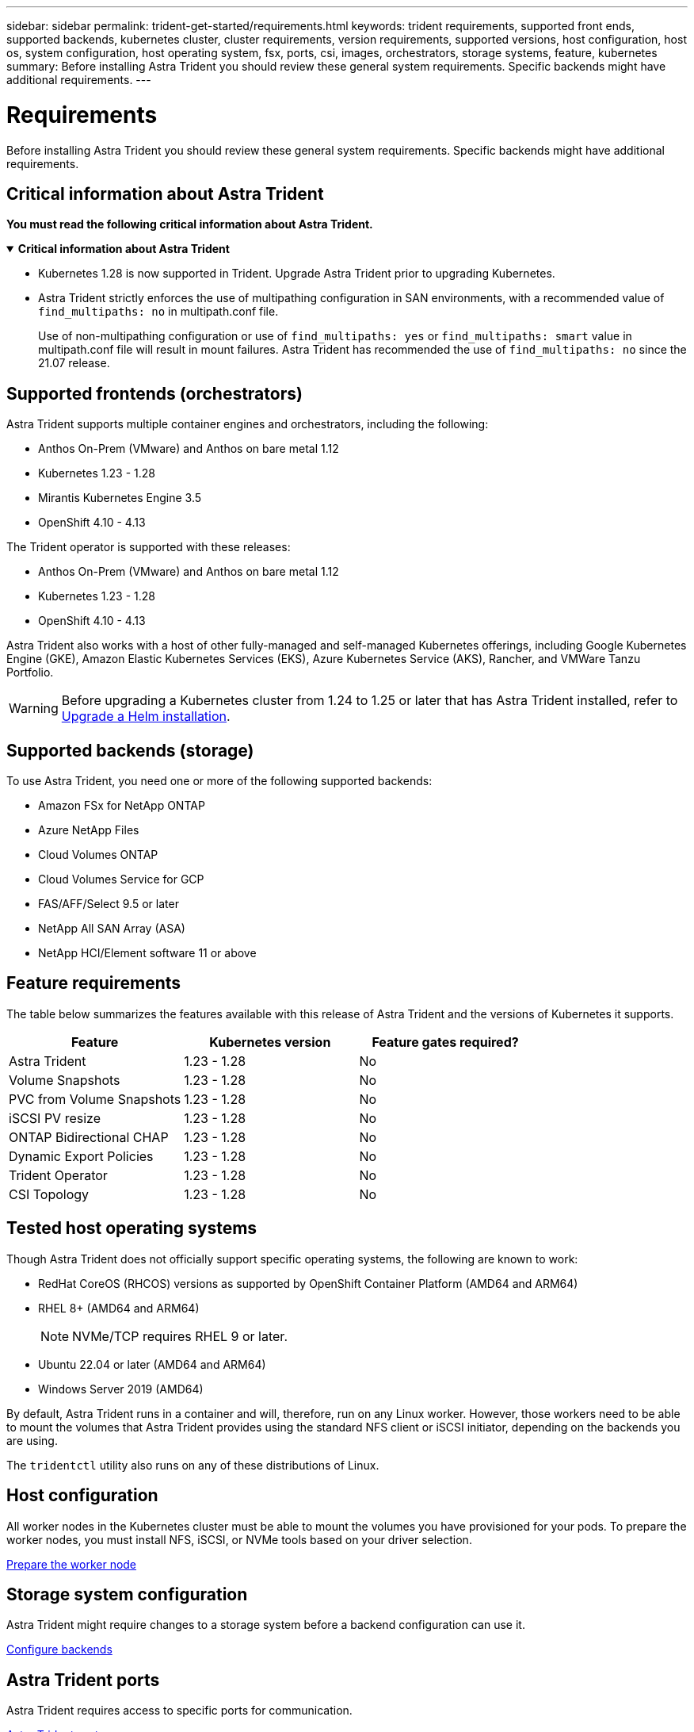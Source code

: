 ---
sidebar: sidebar
permalink: trident-get-started/requirements.html
keywords: trident requirements, supported front ends, supported backends, kubernetes cluster, cluster requirements, version requirements, supported versions, host configuration, host os, system configuration, host operating system, fsx, ports, csi, images, orchestrators, storage systems, feature, kubernetes
summary: Before installing Astra Trident you should review these general system requirements. Specific backends might have additional requirements. 
---

= Requirements
:hardbreaks:
:icons: font
:imagesdir: ../media/

[.lead]
Before installing Astra Trident you should review these general system requirements. Specific backends might have additional requirements. 

== Critical information about Astra Trident
*You must read the following critical information about Astra Trident.*

// Start snippet: collapsible block (open on page load)
.*Critical information about Astra Trident*
[%collapsible%open]
====
* Kubernetes 1.28 is now supported in Trident. Upgrade Astra Trident prior to upgrading Kubernetes.
* Astra Trident strictly enforces the use of multipathing configuration in SAN environments, with a recommended value of `find_multipaths: no` in multipath.conf file. 
+
Use of non-multipathing configuration or use of `find_multipaths: yes` or `find_multipaths: smart` value in multipath.conf file will result in mount failures. Astra Trident has recommended the use of `find_multipaths: no` since the 21.07 release.
====
// End snippet

== Supported frontends (orchestrators)

Astra Trident supports multiple container engines and orchestrators, including the following:

* Anthos On-Prem (VMware) and Anthos on bare metal 1.12
* Kubernetes 1.23 - 1.28
* Mirantis Kubernetes Engine 3.5
* OpenShift 4.10 - 4.13

The Trident operator is supported with these releases:

* Anthos On-Prem (VMware) and Anthos on bare metal 1.12
* Kubernetes 1.23 - 1.28
* OpenShift 4.10 - 4.13

Astra Trident also works with a host of other fully-managed and self-managed Kubernetes offerings, including Google Kubernetes Engine (GKE), Amazon Elastic Kubernetes Services (EKS), Azure Kubernetes Service (AKS), Rancher, and VMWare Tanzu Portfolio.

WARNING: Before upgrading a Kubernetes cluster from 1.24 to 1.25 or later that has Astra Trident installed, refer to link:../trident-managing-k8s/upgrade-operator.html#upgrade-a-helm-installation[Upgrade a Helm installation].

== Supported backends (storage)

To use Astra Trident, you need one or more of the following supported backends:

* Amazon FSx for NetApp ONTAP
* Azure NetApp Files
* Cloud Volumes ONTAP
* Cloud Volumes Service for GCP
* FAS/AFF/Select 9.5 or later
* NetApp All SAN Array (ASA)
* NetApp HCI/Element software 11 or above

== Feature requirements

The table below summarizes the features available with this release of Astra Trident and the versions of Kubernetes it supports.

[cols=3,options="header"]
|===
|Feature
|Kubernetes version
|Feature gates required?

|Astra Trident

a|1.23 - 1.28
a|No

|Volume Snapshots
a|1.23 - 1.28
a|No

|PVC from Volume Snapshots
a|1.23 - 1.28
a|No

|iSCSI PV resize
a|1.23 - 1.28
a|No

|ONTAP Bidirectional CHAP
a|1.23 - 1.28
a|No

|Dynamic Export Policies
a|1.23 - 1.28
a|No

|Trident Operator
a|1.23 - 1.28
a|No

|CSI Topology
a|1.23 - 1.28
a|No

|===

== Tested host operating systems

Though Astra Trident does not officially support specific operating systems, the following are known to work:

* RedHat CoreOS (RHCOS) versions as supported by OpenShift Container Platform (AMD64 and ARM64)
* RHEL 8+ (AMD64 and ARM64)
+
NOTE: NVMe/TCP requires RHEL 9 or later.
* Ubuntu 22.04 or later (AMD64 and ARM64)
* Windows Server 2019 (AMD64)

By default, Astra Trident runs in a container and will, therefore, run on any Linux worker. However, those workers need to be able to mount the volumes that Astra Trident provides using the standard NFS client or iSCSI initiator, depending on the backends you are using.

The `tridentctl` utility also runs on any of these distributions of Linux.

== Host configuration

All worker nodes in the Kubernetes cluster must be able to mount the volumes you have provisioned for your pods. To prepare the worker nodes, you must install NFS, iSCSI, or NVMe tools based on your driver selection. 

link:../trident-use/worker-node-prep.html[Prepare the worker node]

== Storage system configuration

Astra Trident might require changes to a storage system before a backend configuration can use it. 

link:../trident-use/backends.html[Configure backends]

== Astra Trident ports

Astra Trident requires access to specific ports for communication. 

link:../trident-reference/ports.html[Astra Trident ports]

== Container images and corresponding Kubernetes versions

For air-gapped installations, the following list is a reference of container images needed to install Astra Trident. Use the `tridentctl images` command to verify the list of needed container images.

[cols=2,options="header"]
|===
|Kubernetes version
|Container image

|v1.23.0
a|
* docker.io/netapp/trident:23.10.0                      
* docker.io/netapp/trident-autosupport:23.10                  
* registry.k8s.io/sig-storage/csi-provisioner:v3.6.0 
* registry.k8s.io/sig-storage/csi-attacher:v4.4.0              
* registry.k8s.io/sig-storage/csi-resizer:v1.9.0               
* registry.k8s.io/sig-storage/csi-snapshotter:v6.3.0           
* registry.k8s.io/sig-storage/csi-node-driver-registrar:v2.9.0 
* docker.io/netapp/trident-operator:23.10.0 (optional)  

|v1.24.0
a|
* docker.io/netapp/trident:23.10.0                      
* docker.io/netapp/trident-autosupport:23.10                   
* registry.k8s.io/sig-storage/csi-provisioner:v3.6.0 
* registry.k8s.io/sig-storage/csi-attacher:v4.4.0           
* registry.k8s.io/sig-storage/csi-resizer:v1.9.0               
* registry.k8s.io/sig-storage/csi-snapshotter:v6.3.0           
* registry.k8s.io/sig-storage/csi-node-driver-registrar:v2.9.0 
* docker.io/netapp/trident-operator:23.10.0 (optional)  

|v1.25.0
a|
* docker.io/netapp/trident:23.10.0                      
* docker.io/netapp/trident-autosupport:23.10                  
* registry.k8s.io/sig-storage/csi-provisioner:v3.6.0 
* registry.k8s.io/sig-storage/csi-attacher:v4.4.0              
* registry.k8s.io/sig-storage/csi-resizer:v1.9.0               
* registry.k8s.io/sig-storage/csi-snapshotter:v6.3.0           
* registry.k8s.io/sig-storage/csi-node-driver-registrar:v2.9.0 
* docker.io/netapp/trident-operator:23.10.0 (optional)    

|v1.26.0
a|
* docker.io/netapp/trident:23.10.0                      
* docker.io/netapp/trident-autosupport:23.10                   
* registry.k8s.io/sig-storage/csi-provisioner:v3.6.0 
* registry.k8s.io/sig-storage/csi-attacher:v4.4.0             
* registry.k8s.io/sig-storage/csi-resizer:v1.9.0               
* registry.k8s.io/sig-storage/csi-snapshotter:v6.3.0           
* registry.k8s.io/sig-storage/csi-node-driver-registrar:v2.9.0 
* docker.io/netapp/trident-operator:23.10.0 (optional)  

|v1.27.0
a|
* docker.io/netapp/trident:23.10.0
* docker.io/netapp/trident-autosupport:23.10 
* registry.k8s.io/sig-storage/csi-provisioner:v3.6.0 
* registry.k8s.io/sig-storage/csi-attacher:v4.4.0 
* registry.k8s.io/sig-storage/csi-resizer:v1.9.0
* registry.k8s.io/sig-storage/csi-snapshotter:v6.3.0
* registry.k8s.io/sig-storage/csi-node-driver-registrar:v2.9.0
* docker.io/netapp/trident-operator:23.10.0 (optional)

|v1.28.0
a|
* docker.io/netapp/trident:23.10.0
* docker.io/netapp/trident-autosupport:23.10 
* registry.k8s.io/sig-storage/csi-provisioner:v3.6.0 
* registry.k8s.io/sig-storage/csi-attacher:v4.4.0 
* registry.k8s.io/sig-storage/csi-resizer:v1.9.0
* registry.k8s.io/sig-storage/csi-snapshotter:v6.3.0
* registry.k8s.io/sig-storage/csi-node-driver-registrar:v2.9.0
* docker.io/netapp/trident-operator:23.10.0 (optional)


|===

